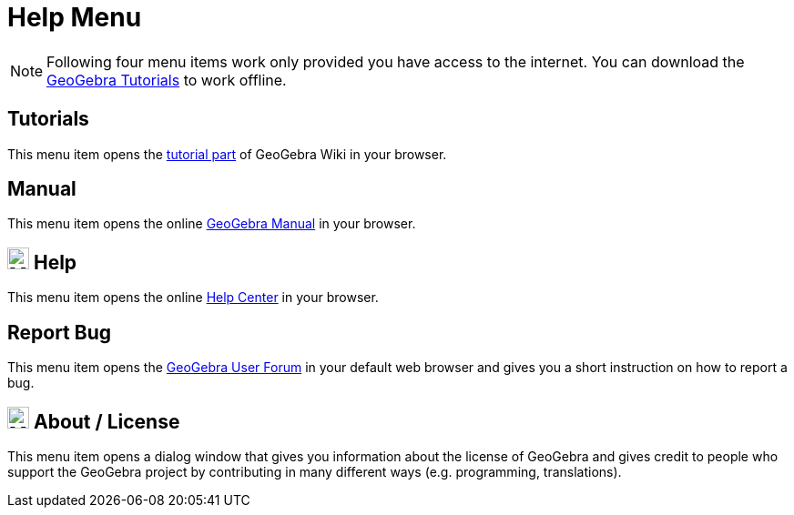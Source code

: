 = Help Menu
:page-en: Help_Menu
ifdef::env-github[:imagesdir: /en/modules/ROOT/assets/images]

[NOTE]
====

Following four menu items work only provided you have access to the internet. You can download the
https://www.geogebra.org/m/XUv5mXTm[GeoGebra Tutorials] to work offline.

====

== Tutorials

This menu item opens the https://www.geogebra.org/m/XUv5mXTm[tutorial part] of GeoGebra Wiki
in your browser.

== Manual

This menu item opens the online xref:index.adoc[GeoGebra Manual] in your browser.

== image:24px-Menu-help.svg.png[Menu-help.svg,width=24,height=24] Help

This menu item opens the online https://help.geogebra.org/hc/en-us[Help Center] in your browser.

== Report Bug

This menu item opens the http://forum.geogebra.org/bugs/?v=web&lang=en[GeoGebra User Forum] in your default web browser
and gives you a short instruction on how to report a bug.

== image:24px-Menu-help-about.svg.png[Menu-help-about.svg,width=24,height=24] About / License

This menu item opens a dialog window that gives you information about the license of GeoGebra and gives credit to people
who support the GeoGebra project by contributing in many different ways (e.g. programming, translations).
